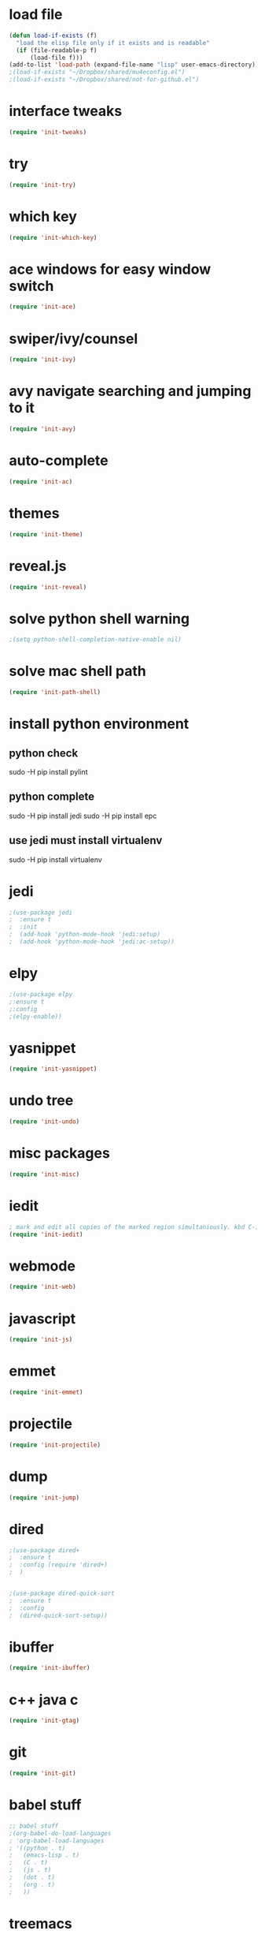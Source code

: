 * load file
#+BEGIN_SRC emacs-lisp
(defun load-if-exists (f)
  "load the elisp file only if it exists and is readable"
  (if (file-readable-p f)
      (load-file f)))
(add-to-list 'load-path (expand-file-name "lisp" user-emacs-directory))
;(load-if-exists "~/Dropbox/shared/mu4econfig.el")
;(load-if-exists "~/Dropbox/shared/not-for-github.el")
#+END_SRC
* interface tweaks
#+BEGIN_SRC emacs-lisp
(require 'init-tweaks)
#+END_SRC
* try
#+BEGIN_SRC emacs-lisp
(require 'init-try)
#+END_SRC

* which key
#+BEGIN_SRC emacs-lisp
(require 'init-which-key)
#+END_SRC
* ace windows for easy window switch
#+BEGIN_SRC emacs-lisp
(require 'init-ace)
#+END_SRC
* swiper/ivy/counsel
#+BEGIN_SRC emacs-lisp
(require 'init-ivy)
#+END_SRC
* avy navigate searching and jumping to it
#+BEGIN_SRC emacs-lisp
(require 'init-avy)
#+END_SRC
* auto-complete
#+BEGIN_SRC emacs-lisp
(require 'init-ac)
#+END_SRC
* themes
#+BEGIN_SRC emacs-lisp
(require 'init-theme)
#+END_SRC
* reveal.js
#+BEGIN_SRC emacs-lisp
(require 'init-reveal)
#+END_SRC
* solve python shell warning
#+BEGIN_SRC emacs-lisp
;(setq python-shell-completion-native-enable nil)

#+END_SRC
* solve mac shell path
#+BEGIN_SRC emacs-lisp
(require 'init-path-shell)
#+END_SRC
* install python environment
** python check
 sudo -H pip install pylint
** python complete
 sudo -H pip install jedi
 sudo -H pip install epc
** use jedi must install virtualenv
 sudo -H pip install virtualenv
* jedi
#+BEGIN_SRC emacs-lisp
;(use-package jedi
;  :ensure t
;  :init
;  (add-hook 'python-mode-hook 'jedi:setup)
;  (add-hook 'python-mode-hook 'jedi:ac-setup))
#+END_SRC
* elpy
#+BEGIN_SRC emacs-lisp
;(use-package elpy
;:ensure t
;:config 
;(elpy-enable))
#+END_SRC
* yasnippet
#+BEGIN_SRC emacs-lisp
(require 'init-yasnippet)
#+END_SRC
* undo tree
#+BEGIN_SRC emacs-lisp
(require 'init-undo)
#+END_SRC
* misc packages
#+BEGIN_SRC emacs-lisp
(require 'init-misc)
#+END_SRC
* iedit
#+BEGIN_SRC emacs-lisp
; mark and edit all copies of the marked region simultaniously. kbd C-;
(require 'init-iedit)
#+END_SRC
* webmode
#+BEGIN_SRC emacs-lisp
(require 'init-web)
#+END_SRC
* javascript
#+BEGIN_SRC emacs-lisp
(require 'init-js)
#+END_SRC
* emmet
#+BEGIN_SRC emacs-lisp
(require 'init-emmet)
#+END_SRC
* projectile
#+BEGIN_SRC emacs-lisp
(require 'init-projectile)
#+END_SRC
* dump
#+BEGIN_SRC emacs-lisp
(require 'init-jump)
#+END_SRC
* dired
#+BEGIN_SRC emacs-lisp
;(use-package dired+
;  :ensure t
;  :config (require 'dired+)
;  )


;(use-package dired-quick-sort
;  :ensure t
;  :config
;  (dired-quick-sort-setup))
#+END_SRC
* ibuffer
#+BEGIN_SRC emacs-lisp
(require 'init-ibuffer)
#+END_SRC
* c++ java c
#+BEGIN_SRC emacs-lisp
(require 'init-gtag)
#+END_SRC
* git
#+BEGIN_SRC emacs-lisp
(require 'init-git)
#+END_SRC
* babel stuff
#+BEGIN_SRC emacs-lisp
;; babel stuff
;(org-babel-do-load-languages
; 'org-babel-load-languages
; '((python . t)
;   (emacs-lisp . t)
;   (C . t)
;   (js . t)
;   (dot . t)
;   (org . t)
;   ))
#+END_SRC
* treemacs
#+BEGIN_SRC emacs-lisp
(require 'init-tree)
#+END_SRC
* better shell
#+BEGIN_SRC emacs-lisp
(require 'init-shell)
#+END_SRC
* typescript
#+BEGIN_SRC emacs-lisp
(require 'init-typescript)
#+END_SRC
* js-doc
#+BEGIN_SRC emacs-lisp
(require 'init-js-doc)
#+END_SRC
* flycheck
#+BEGIN_SRC emacs-lisp
(require 'init-check)
#+END_SRC
